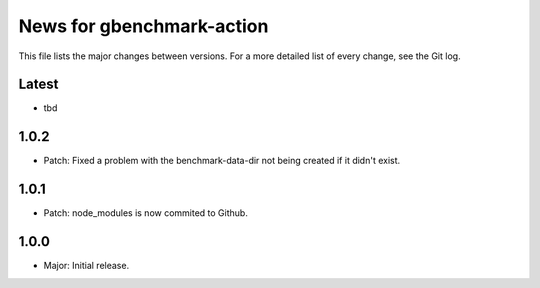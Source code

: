 News for gbenchmark-action
==========================

This file lists the major changes between versions. For a more detailed list of
every change, see the Git log.

Latest
------
* tbd

1.0.2
-----
* Patch: Fixed a problem with the benchmark-data-dir not being created if it didn't exist.

1.0.1
-----
* Patch: node_modules is now commited to Github.

1.0.0
------
* Major: Initial release.
